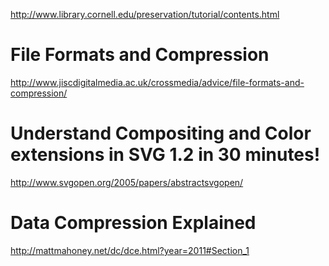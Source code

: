  http://www.library.cornell.edu/preservation/tutorial/contents.html

* File Formats and Compression
http://www.jiscdigitalmedia.ac.uk/crossmedia/advice/file-formats-and-compression/

* Understand Compositing and Color extensions in SVG 1.2 in 30 minutes!
http://www.svgopen.org/2005/papers/abstractsvgopen/

* Data Compression Explained
http://mattmahoney.net/dc/dce.html?year=2011#Section_1
